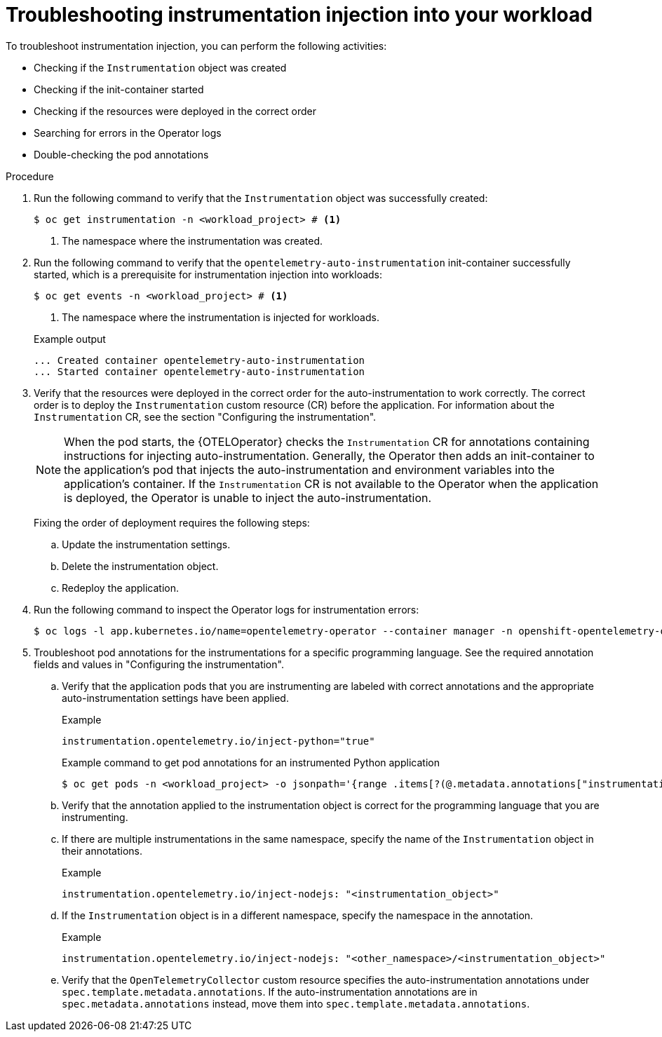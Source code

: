 // Module included in the following assemblies:
//
// * observability/otel/otel-troubleshooting.adoc

:_mod-docs-content-type: PROCEDURE
[id="otel-troubleshooting-instrumentation-injection-into-your-workload_{context}"]
= Troubleshooting instrumentation injection into your workload

To troubleshoot instrumentation injection, you can perform the following activities:

* Checking if the `Instrumentation` object was created
* Checking if the init-container started
* Checking if the resources were deployed in the correct order
* Searching for errors in the Operator logs
* Double-checking the pod annotations

.Procedure

. Run the following command to verify that the `Instrumentation` object was successfully created:
+
[source,terminal]
----
$ oc get instrumentation -n <workload_project> # <1>
----
<1> The namespace where the instrumentation was created.

. Run the following command to verify that the `opentelemetry-auto-instrumentation` init-container successfully started, which is a prerequisite for instrumentation injection into workloads:
+
[source,terminal]
----
$ oc get events -n <workload_project> # <1>
----
<1> The namespace where the instrumentation is injected for workloads.
+

.Example output
[source,terminal]
----
... Created container opentelemetry-auto-instrumentation
... Started container opentelemetry-auto-instrumentation
----

. Verify that the resources were deployed in the correct order for the auto-instrumentation to work correctly. The correct order is to deploy the `Instrumentation` custom resource (CR) before the application. For information about the `Instrumentation` CR, see the section "Configuring the instrumentation".
+
[NOTE]
====
When the pod starts, the {OTELOperator} checks the `Instrumentation` CR for annotations containing instructions for injecting auto-instrumentation. Generally, the Operator then adds an init-container to the application’s pod that injects the auto-instrumentation and environment variables into the application's container. If the `Instrumentation` CR is not available to the Operator when the application is deployed, the Operator is unable to inject the auto-instrumentation.
====
+
Fixing the order of deployment requires the following steps:

.. Update the instrumentation settings.
.. Delete the instrumentation object.
.. Redeploy the application.

. Run the following command to inspect the Operator logs for instrumentation errors:
+
[source,terminal]
----
$ oc logs -l app.kubernetes.io/name=opentelemetry-operator --container manager -n openshift-opentelemetry-operator --follow
----

. Troubleshoot pod annotations for the instrumentations for a specific programming language. See the required annotation fields and values in "Configuring the instrumentation".

.. Verify that the application pods that you are instrumenting are labeled with correct annotations and the appropriate auto-instrumentation settings have been applied.
+

.Example
----
instrumentation.opentelemetry.io/inject-python="true"
----
+

.Example command to get pod annotations for an instrumented Python application
[source,terminal]
----
$ oc get pods -n <workload_project> -o jsonpath='{range .items[?(@.metadata.annotations["instrumentation.opentelemetry.io/inject-python"]=="true")]}{.metadata.name}{"\n"}{end}'
----

.. Verify that the annotation applied to the instrumentation object is correct for the programming language that you are instrumenting.

.. If there are multiple instrumentations in the same namespace, specify the name of the `Instrumentation` object in their annotations.
+

.Example
----
instrumentation.opentelemetry.io/inject-nodejs: "<instrumentation_object>"
----

.. If the `Instrumentation` object is in a different namespace, specify the namespace in the annotation.
+

.Example
----
instrumentation.opentelemetry.io/inject-nodejs: "<other_namespace>/<instrumentation_object>"
----

.. Verify that the `OpenTelemetryCollector` custom resource specifies the auto-instrumentation annotations under `spec.template.metadata.annotations`. If the auto-instrumentation annotations are in `spec.metadata.annotations` instead, move them into `spec.template.metadata.annotations`.
